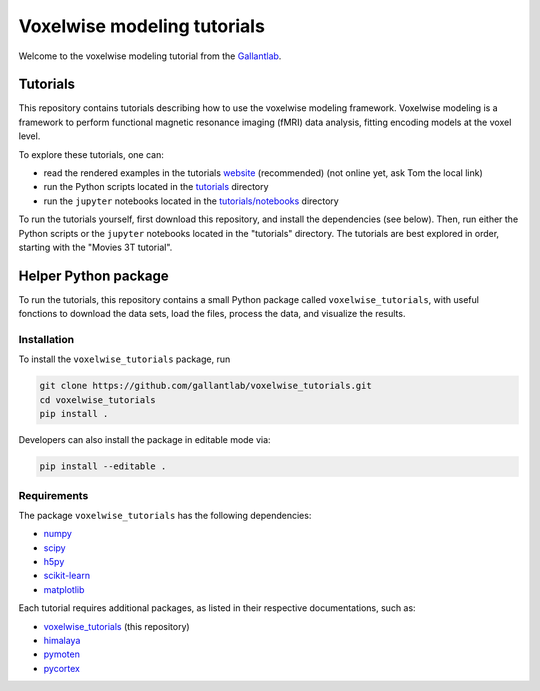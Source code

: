 ============================
Voxelwise modeling tutorials
============================

|Github| |Python| |License|

Welcome to the voxelwise modeling tutorial from the
`Gallantlab <https://gallantlab.org>`_.

Tutorials
=========

This repository contains tutorials describing how to use the voxelwise modeling
framework. Voxelwise modeling is a framework to perform functional magnetic
resonance imaging (fMRI) data analysis, fitting encoding models at the voxel
level.

To explore these tutorials, one can:

- read the rendered examples in the tutorials
  `website <https://gallantlab.github.io/voxelwise_tutorials/>`_ (recommended)
  (not online yet, ask Tom the local link)
- run the Python scripts located in the `tutorials <tutorials>`_ directory
- run the ``jupyter`` notebooks located in the
  `tutorials/notebooks <tutorials/notebooks>`_ directory

To run the tutorials yourself, first download this repository, and install the
dependencies (see below). Then, run either the Python scripts or the
``jupyter`` notebooks located in the "tutorials" directory. The tutorials are
best explored in order, starting with the "Movies 3T tutorial".

Helper Python package
=====================

To run the tutorials, this repository contains a small Python package
called ``voxelwise_tutorials``, with useful fonctions to download the
data sets, load the files, process the data, and visualize the results.

Installation
------------

To install the ``voxelwise_tutorials`` package, run

.. code-block:: bash

   git clone https://github.com/gallantlab/voxelwise_tutorials.git
   cd voxelwise_tutorials
   pip install .


Developers can also install the package in editable mode via:

.. code-block:: bash

   pip install --editable .


Requirements
------------

The package ``voxelwise_tutorials`` has the following dependencies:

- `numpy <https://github.com/numpy/numpy>`_
- `scipy <https://github.com/scipy/scipy>`_
- `h5py <https://github.com/h5py/h5py>`_
- `scikit-learn <https://github.com/scikit-learn/scikit-learn>`_
- `matplotlib <https://github.com/matplotlib/matplotlib>`_

Each tutorial requires additional packages, as listed in their respective
documentations, such as:

- `voxelwise_tutorials <https://github.com/gallantlab/voxelwise_tutorials>`_
  (this repository)
- `himalaya <https://github.com/gallantlab/himalaya>`_
- `pymoten <https://github.com/gallantlab/pymoten>`_
- `pycortex <https://github.com/gallantlab/pycortex>`_


.. |Github| image:: https://img.shields.io/badge/github-voxelwise_tutorials-blue
   :target: https://github.com/gallantlab/voxelwise_tutorials

.. |Python| image:: https://img.shields.io/badge/python-3.7%2B-blue
   :target: https://www.python.org/downloads/release/python-370

.. |License| image:: https://img.shields.io/badge/License-BSD%203--Clause-blue.svg
   :target: https://opensource.org/licenses/BSD-3-Clause
